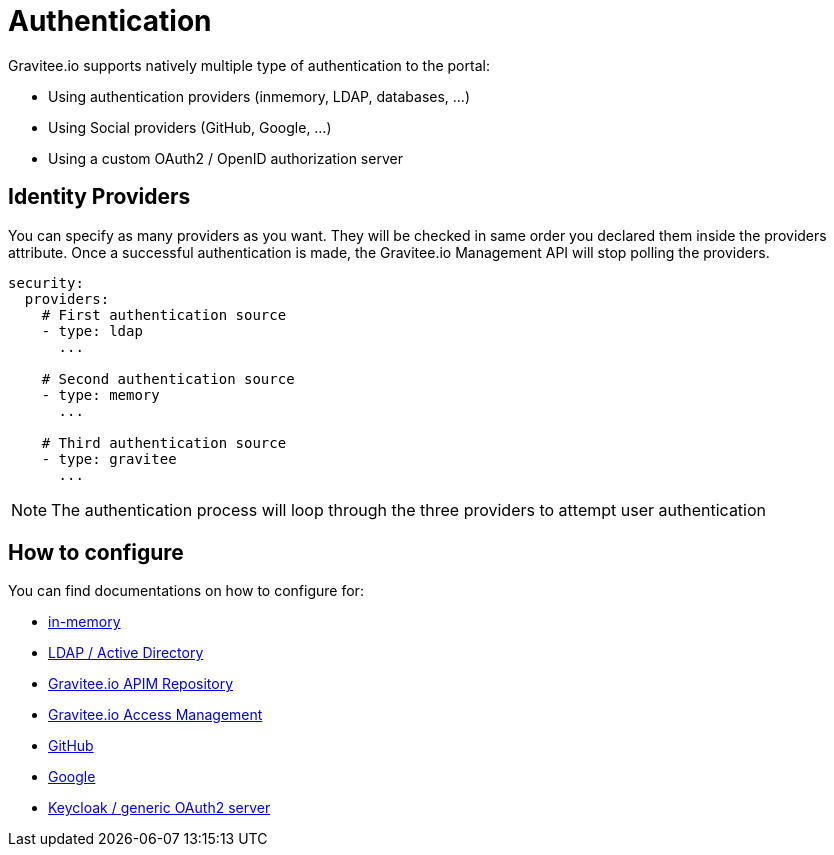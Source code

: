:page-sidebar: apim_1_x_sidebar
:page-permalink: apim/1.x/apim_installguide_authentication.html
:page-folder: apim/installation-guide/portal/authentication
:page-description: Gravitee.io API Management - Portal - Authentication
:page-keywords: Gravitee.io, API Platform, API Management, API Gateway, oauth2, openid, documentation, manual, guide, reference, api
:page-layout: doc

[[gravitee-installation-authentication]]
= Authentication

Gravitee.io supports natively multiple type of authentication to the portal:

* Using authentication providers (inmemory, LDAP, databases, ...)
* Using Social providers (GitHub, Google, ...)
* Using a custom OAuth2 / OpenID authorization server

== Identity Providers

You can specify as many providers as you want.
They will be checked in same order you declared them inside the providers attribute.
Once a successful authentication is made, the Gravitee.io Management API will stop polling the providers.

[source,yaml]
----
security:
  providers:
    # First authentication source
    - type: ldap
      ...

    # Second authentication source
    - type: memory
      ...

    # Third authentication source
    - type: gravitee
      ...
----

NOTE: The authentication process will loop through the three providers to attempt user authentication

== How to configure

You can find documentations on how to configure for:

* link:/apim/1.x/apim_installguide_authentication_inmemory.html[in-memory]
* link:/apim/1.x/apim_installguide_authentication_ldap.html[LDAP / Active Directory]
* link:/apim/1.x/apim_installguide_authentication_apim.html[Gravitee.io APIM Repository]
* link:/apim/1.x/apim_installguide_authentication_graviteeam.html[Gravitee.io Access Management]
* link:/apim/1.x/apim_installguide_authentication_github.html[GitHub]
* link:/apim/1.x/apim_installguide_authentication_google.html[Google]
* link:/apim/1.x/apim_installguide_authentication_keycloak.html[Keycloak / generic OAuth2 server]
